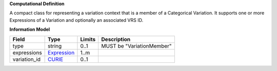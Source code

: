 **Computational Definition**

A compact class for representing a variation context that is a member of a Categorical Variation. It supports one or more Expressions of a Variation and optionally an associated VRS ID.

**Information Model**

.. list-table::
   :class: clean-wrap
   :header-rows: 1
   :align: left
   :widths: auto
   
   *  - Field
      - Type
      - Limits
      - Description
   *  - type
      - string
      - 0..1
      - MUST be "VariationMember"
   *  - expressions
      - `Expression <Expression>`_
      - 1..m
      - 
   *  - variation_id
      - `CURIE <https://raw.githubusercontent.com/ga4gh/vrs/1.2.1/schema/vrs.json#/definitions/CURIE>`_
      - 0..1
      - 
